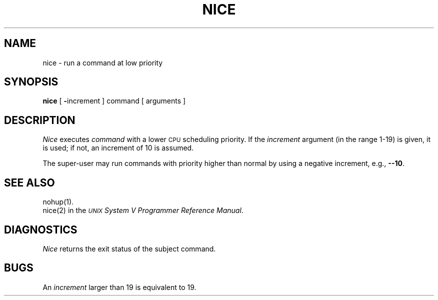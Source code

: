 .TH NICE 1
.SH NAME
nice \- run a command at low priority
.SH SYNOPSIS
.B nice
[
.BR \- increment
]
command [ arguments ]
.SH DESCRIPTION
.I Nice\^
executes
.I command\^
with a lower
.SM CPU
scheduling priority.
If the
.I increment\^
argument (in the range 1-19) is given,
it is used;
if not, an increment of 10 is assumed.
.PP
The super-user may run commands with
priority higher than normal
by using a negative increment,
e.g.,
.BR \-\-10 .
.SH SEE ALSO
nohup(1).
.br
nice(2) in the
\f2\s-1UNIX\s+1 System V Programmer Reference Manual\fR.
.SH DIAGNOSTICS
.I Nice\^
returns the exit status of the subject command.
.SH BUGS
An
.I increment\^
larger than 19 is equivalent to 19.
.\"	@(#)nice.1	6.2 of 9/2/83
